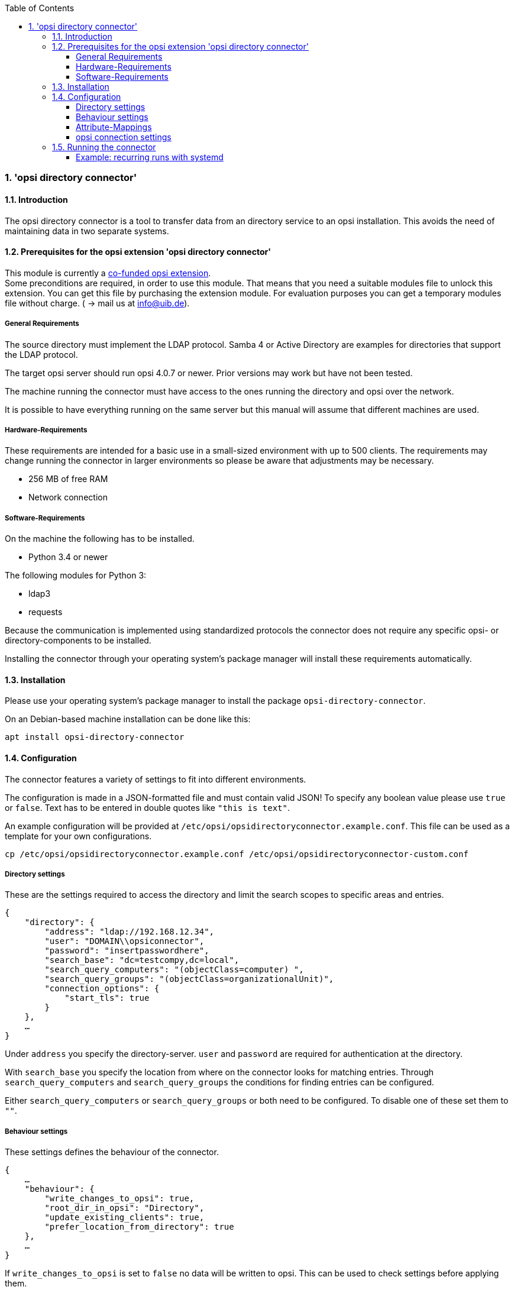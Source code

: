 ﻿////
; Copyright (c) uib gmbh (www.uib.de)
; This documentation is owned by uib
; and published under the german creative commons by-sa license
; see:
; http://creativecommons.org/licenses/by-sa/3.0/de/
; http://creativecommons.org/licenses/by-sa/3.0/de/legalcode
; english:
; http://creativecommons.org/licenses/by-sa/3.0/
; http://creativecommons.org/licenses/by-sa/3.0/legalcode
;
; credits: http://www.opsi.org/credits/
////

:Author:    uib gmbh
:Email:     info@uib.de
:Revision:  1
:toclevels: 6
:toc:
:numbered:
:doctype:   book

[[opsi-manual-dircon]]
=== 'opsi directory connector'


[[opsi-manual-dircon-introduction]]
==== Introduction

The opsi directory connector is a tool to transfer data from an directory service
to an opsi installation.
This avoids the need of maintaining data in two separate systems.

[[opsi-manual-dircon-preconditions]]
==== Prerequisites for the opsi extension 'opsi directory connector'

This module is currently a
http://www.opsi.org/en/opsi-extensions[co-funded opsi extension]. +
Some preconditions are required, in order to use this module. That means that you need a suitable modules file to unlock this extension. You can get this file by purchasing the extension module. For evaluation purposes you can get a temporary modules file without charge. ( -> mail us at info@uib.de). +


[[opsi-manual-dircon-preconditions-general]]
===== General Requirements

The source directory must implement the LDAP protocol.
Samba 4 or Active Directory are examples for directories that support the LDAP protocol.

The target opsi server should run opsi 4.0.7 or newer.
Prior versions may work but have not been tested.

The machine running the connector must have access to the ones running
the directory and opsi over the network.

It is possible to have everything running on the same server but this manual will assume that different machines are used.

[[opsi-manual-dircon-preconditions-hw]]
===== Hardware-Requirements

These requirements are intended for a basic use in a small-sized environment
with up to 500 clients.
The requirements may change running the connector in larger environments
so please be aware that adjustments may be necessary.

* 256 MB of free RAM
* Network connection

[[opsi-manual-dircon-preconditions-sw]]
===== Software-Requirements

On the machine the following has to be installed.

* Python 3.4 or newer

The following modules for Python 3:

* ldap3
* requests

Because the communication is implemented using standardized protocols
the connector does not require any specific opsi- or directory-components
to be installed.

Installing the connector through your operating system's package manager will install these requirements automatically.

[[opsi-manual-dircon-installation]]
==== Installation

Please use your operating system's package manager to install the package `opsi-directory-connector`.

On an Debian-based machine installation can be done like this:
[source,prompt]
----
apt install opsi-directory-connector
----

[[opsi-manual-dircon-configuration]]
==== Configuration

The connector features a variety of settings to fit into different
environments.

The configuration is made in a JSON-formatted file and must contain valid JSON!
To specify any boolean value please use `true` or `false`. Text has to
be entered in double quotes like `"this is text"`.

An example configuration will be provided at `/etc/opsi/opsidirectoryconnector.example.conf`.
This file can be used as a template for your own configurations.

[source,prompt]
----
cp /etc/opsi/opsidirectoryconnector.example.conf /etc/opsi/opsidirectoryconnector-custom.conf
----

[[opsi-manual-dircon-conf-dir]]
===== Directory settings

These are the settings required to access the directory and limit
the search scopes to specific areas and entries.

[source,json]
----
{
    "directory": {
        "address": "ldap://192.168.12.34",
        "user": "DOMAIN\\opsiconnector",
        "password": "insertpasswordhere",
        "search_base": "dc=testcompy,dc=local",
        "search_query_computers": "(objectClass=computer) ",
        "search_query_groups": "(objectClass=organizationalUnit)",
        "connection_options": {
            "start_tls": true
        }
    },
    …
}
----

Under `address` you specify the directory-server.
`user` and `password` are required for authentication at the directory.

With `search_base` you specify the location from where on the connector
looks for matching entries.
Through `search_query_computers` and `search_query_groups` the conditions
for finding entries can be configured.

Either `search_query_computers` or `search_query_groups` or both need to be configured. To disable one of these set them to `""`.

[[opsi-manual-dircon-conf-work]]
===== Behaviour settings

These settings defines the behaviour of the connector.

[source,json]
----
{
    …
    "behaviour": {
        "write_changes_to_opsi": true,
        "root_dir_in_opsi": "Directory",
        "update_existing_clients": true,
        "prefer_location_from_directory": true
    },
    …
}
----

If `write_changes_to_opsi` is set to `false` no data will be written to
opsi. This can be used to check settings before applying them.

Via `root_dir_in_opsi` you define what group should be used as the root
in opsi. You need to make sure that this group exists.

If `update_existing_clients` is set to `false` clients already
existing in opsi will not be altered.
If this is set to `true` clients may have any manually set data overridden
with the values from the directory.

If `prefer_location_from_directory` is set to `true` clients will be
moved in opsi to the same location they have in the directory.
If you want to disable this set it to `false`.

[[opsi-manual-dircon-conf-map]]
===== Attribute-Mappings

With a system as flexible as a directory service the connector must
be given information about what attributes in the directory match these
of the corresponding opsi objects.

[source,json]
----
{
    …
    "mapping": {
        "client": {
            "cid": "name",
            "cdescription": "description",
            "cnotes": "",
            "chardwareAddress": "",
            "cipAddress": "",
            "cinventoryNumber": "",
            "coneTimePassword": ""
        },
        "group": {
            "gid": "name",
            "gdescription": "description",
            "gnotes": ""
        }
    },
    …
}
----

There is a mapping for clients and one for groups.

[[opsi-manual-dircon-conf-conect]]
===== opsi connection settings

This specifies how the connector accesses opsi.

[source,json]
----
{
    …
    "opsi": {
        "address": "https://localhost:4447",
        "username": "syncuser",
        "password": "secret",
        "connection_options": {
            "verify_certificate": true
        }
    }
}
----

Set `address` to the address of your opsi server. Please include the
port.
`username` and `password` should be set accordingly to authenticate
at the opsi server.

It is recommended to set up a special user for this task.
Refer to the opsi manual on how to do this.

With `connection_options` the options for connecting to opsi can be set.
`verify_certificate` configures the verification of the server certificate.
For selfsigned certificates this can be set to `false`.
Für selbstsignierte Zertifikate kann dieser Wert auf `false` gesetzt werden.

[[opsi-manual-dircon-run]]
==== Running the connector

After installation a binary called `opsidirectoryconnector` will
be present on the system.

It is required to pass an argument `--config` together with the path to
the configuration.

[source,prompt]
----
opsidirectoryconnector --config /etc/opsi/opsidirectoryconnector-custom.conf
----

NOTE: The user running the binary does not require any access to opsi as this is all specified in the configuration.

[[opsi-manual-dircon-run-systemd]]
===== Example: recurring runs with systemd

The connector currently does one synchronisation run when executed but
the chances are good that you want to have a constant synchronisation of data.

It is easy to automate the execution of the connector to have recurring runs.

We will use systemd for this.
In contrast to cronjobs systemd will avoid overlapping runs and is therefore
a good choice.

The following example will set up the connector so that it is run five minutes after the machine was booted and from then on every hour.

We require two files that need to be placed in the corresponding directory
for user-defined units.
The path where this files need to be stored may vary between operating systems.
Please use `pkg-config` to obtain the path your system uses by running the following command:

[source,prompt]
----
pkg-config systemd --variable=systemduserunitdir
----

In this directory you need to place the two following files.
One for the timer that makes the job recurring and one for the job itself.

Please put this inside `opsi-directory-connector.timer`:

[source,configfile]
----
[Unit]
Description=Start the opsi-directory-connector in regular intervals

[Timer]
OnBootSec=5min
OnUnitActiveSec=1hour

[Install]
WantedBy=timers.target
----

And this is the content of `opsi-directory-connector.service`:

[source,configfile]
----
[Unit]
Description=Sync clients from AD to opsi.
Wants=network.target

[Service]
Type=oneshot
ExecStart=/usr/bin/opsidirectoryconnector --config /etc/opsi/opsidirectoryconnector-custom.conf
----

To enable the timer and start it right away use the following commands:

[source,prompt]
----
systemctl enable opsi-directory-connector.timer
systemctl start opsi-directory-connector.timer
----

If the timer does not get started it will be first run after the next reboot of the machine.
